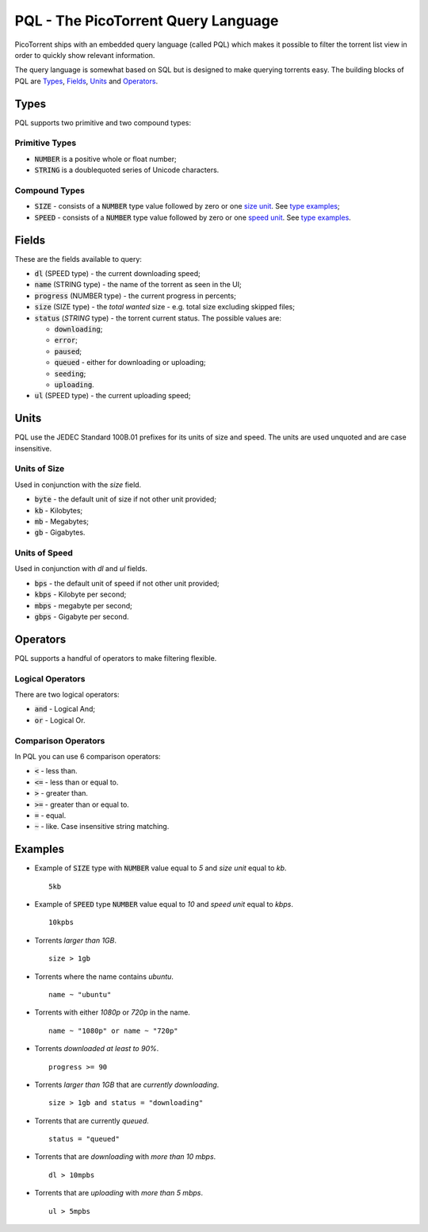 PQL - The PicoTorrent Query Language
====================================

PicoTorrent ships with an embedded query language (called PQL) which makes it
possible to filter the torrent list view in order to quickly show relevant
information.

The query language is somewhat based on SQL but is designed to make querying
torrents easy. The building blocks of PQL are `Types`_, `Fields`_, `Units`_
and `Operators`_.


Types
-----
PQL supports two primitive and two compound types:

Primitive Types
^^^^^^^^^^^^^^^
- :code:`NUMBER` is a positive whole or float number;
- :code:`STRING` is a doublequoted series of Unicode characters.

Compound Types
^^^^^^^^^^^^^^
- :code:`SIZE` - consists of a :code:`NUMBER` type value followed by zero or
  one `size unit`_. See `type examples`_;
- :code:`SPEED` - consists of a :code:`NUMBER` type value followed by zero or
  one `speed unit`_. See `type examples`_.


Fields
------
These are the fields available to query:

- :code:`dl` (SPEED type) - the current downloading speed;
- :code:`name` (STRING type) - the name of the torrent as seen in the UI;
- :code:`progress` (NUMBER type) - the current progress in percents;
- :code:`size` (SIZE type) - the *total wanted* size - e.g. total size excluding skipped files;
- :code:`status` (`STRING` type) - the torrent current status. The possible values are:

  - :code:`downloading`;
  - :code:`error`;
  - :code:`paused`;
  - :code:`queued` - either for downloading or uploading;
  - :code:`seeding`;
  - :code:`uploading`.

- :code:`ul` (SPEED type) - the current uploading speed;


Units
-----
PQL use the JEDEC Standard 100B.01 prefixes for its units of size and speed.
The units are used unquoted and are case insensitive.

.. _`size unit`:

Units of Size
^^^^^^^^^^^^^^
Used in conjunction with the `size` field.

- :code:`byte` - the default unit of size if not other unit provided;
- :code:`kb` - Kilobytes;
- :code:`mb` - Megabytes;
- :code:`gb` - Gigabytes.

.. _`speed unit`:

Units of Speed
^^^^^^^^^^^^^^
Used in conjunction with `dl` and `ul` fields.

- :code:`bps` - the default unit of speed if not other unit provided;
- :code:`kbps` - Kilobyte per second;
- :code:`mbps` - megabyte per second;
- :code:`gbps` - Gigabyte per second.


Operators
---------
PQL supports a handful of operators to make filtering flexible.

Logical Operators
^^^^^^^^^^^^^^^^^
There are two logical operators:

- :code:`and` - Logical And;
- :code:`or` - Logical Or.

Comparison Operators
^^^^^^^^^^^^^^^^^^^^
In PQL you can use 6 comparison operators:

- :code:`<` - less than.
- :code:`<=` - less than or equal to.
- :code:`>` - greater than.
- :code:`>=` - greater than or equal to.
- :code:`=` - equal.
- :code:`~` - like. Case insensitive string matching.


Examples
--------

.. _`type examples`:

- Example of :code:`SIZE` type with :code:`NUMBER` value equal to *5* and *size unit* equal to *kb*.
  ::

    5kb

- Example of :code:`SPEED` type :code:`NUMBER` value equal to *10* and *speed unit* equal to *kbps*.
  ::

    10kpbs

- Torrents *larger than 1GB*.
  ::

    size > 1gb

- Torrents where the name contains *ubuntu*.
  ::

    name ~ "ubuntu"

- Torrents with either *1080p* or *720p* in the name.
  ::

    name ~ "1080p" or name ~ "720p"

- Torrents *downloaded at least to 90%*.
  ::

    progress >= 90

- Torrents *larger than 1GB* that are *currently downloading*.
  ::

    size > 1gb and status = "downloading"

- Torrents that are currently *queued*.
  ::

    status = "queued"

- Torrents that are *downloading* with *more than 10 mbps*.
  ::

    dl > 10mpbs

- Torrents that are *uploading* with *more than 5 mbps*.
  ::

    ul > 5mpbs
